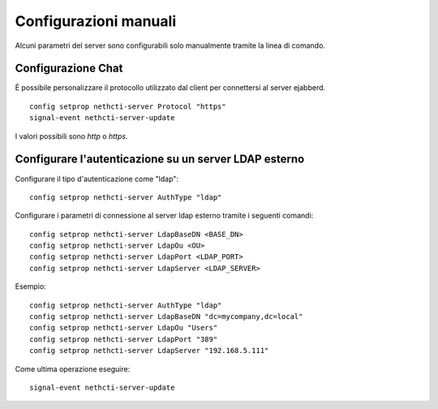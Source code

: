 ======================
Configurazioni manuali
======================

Alcuni parametri del server sono configurabili solo manualmente tramite la linea di comando.

Configurazione Chat
===================

È possibile personalizzare il protocollo utilizzato dal client per connettersi al server ejabberd. ::

    config setprop nethcti-server Protocol "https"
    signal-event nethcti-server-update

I valori possibili sono *http* o *https*.

Configurare l'autenticazione su un server LDAP esterno
======================================================

Configurare il tipo d'autenticazione come "ldap": ::

    config setprop nethcti-server AuthType "ldap"

Configurare i parametri di connessione al server ldap esterno tramite i seguenti comandi: ::

    config setprop nethcti-server LdapBaseDN <BASE_DN>
    config setprop nethcti-server LdapOu <OU>
    config setprop nethcti-server LdapPort <LDAP_PORT>
    config setprop nethcti-server LdapServer <LDAP_SERVER>

Esempio: ::

    config setprop nethcti-server AuthType "ldap"
    config setprop nethcti-server LdapBaseDN "dc=mycompany,dc=local"
    config setprop nethcti-server LdapOu "Users"
    config setprop nethcti-server LdapPort "389"
    config setprop nethcti-server LdapServer "192.168.5.111"

Come ultima operazione eseguire: ::

    signal-event nethcti-server-update

